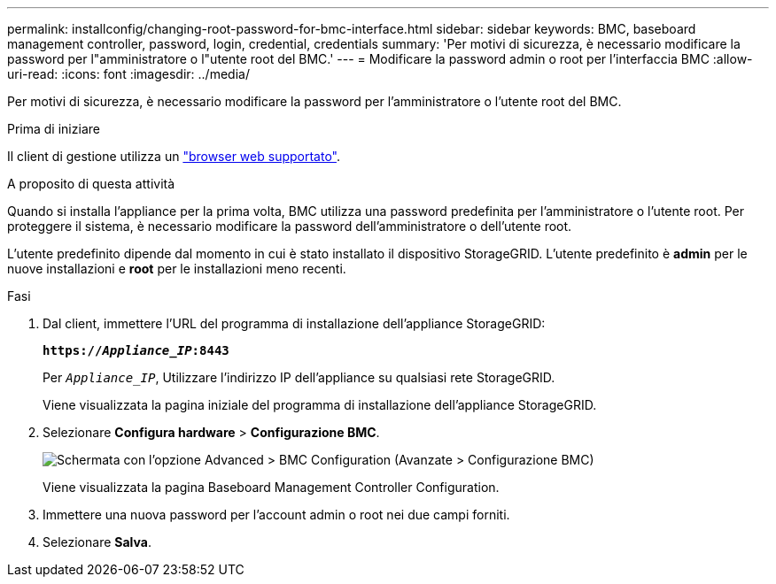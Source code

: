 ---
permalink: installconfig/changing-root-password-for-bmc-interface.html 
sidebar: sidebar 
keywords: BMC, baseboard management controller, password, login, credential, credentials 
summary: 'Per motivi di sicurezza, è necessario modificare la password per l"amministratore o l"utente root del BMC.' 
---
= Modificare la password admin o root per l'interfaccia BMC
:allow-uri-read: 
:icons: font
:imagesdir: ../media/


[role="lead"]
Per motivi di sicurezza, è necessario modificare la password per l'amministratore o l'utente root del BMC.

.Prima di iniziare
Il client di gestione utilizza un https://docs.netapp.com/us-en/storagegrid-118/admin/web-browser-requirements.html["browser web supportato"^].

.A proposito di questa attività
Quando si installa l'appliance per la prima volta, BMC utilizza una password predefinita per l'amministratore o l'utente root. Per proteggere il sistema, è necessario modificare la password dell'amministratore o dell'utente root.

L'utente predefinito dipende dal momento in cui è stato installato il dispositivo StorageGRID. L'utente predefinito è *admin* per le nuove installazioni e *root* per le installazioni meno recenti.

.Fasi
. Dal client, immettere l'URL del programma di installazione dell'appliance StorageGRID:
+
`*https://_Appliance_IP_:8443*`

+
Per `_Appliance_IP_`, Utilizzare l'indirizzo IP dell'appliance su qualsiasi rete StorageGRID.

+
Viene visualizzata la pagina iniziale del programma di installazione dell'appliance StorageGRID.

. Selezionare *Configura hardware* > *Configurazione BMC*.
+
image::../media/bmc_configuration_page.gif[Schermata con l'opzione Advanced > BMC Configuration (Avanzate > Configurazione BMC)]

+
Viene visualizzata la pagina Baseboard Management Controller Configuration.

. Immettere una nuova password per l'account admin o root nei due campi forniti.
. Selezionare *Salva*.

